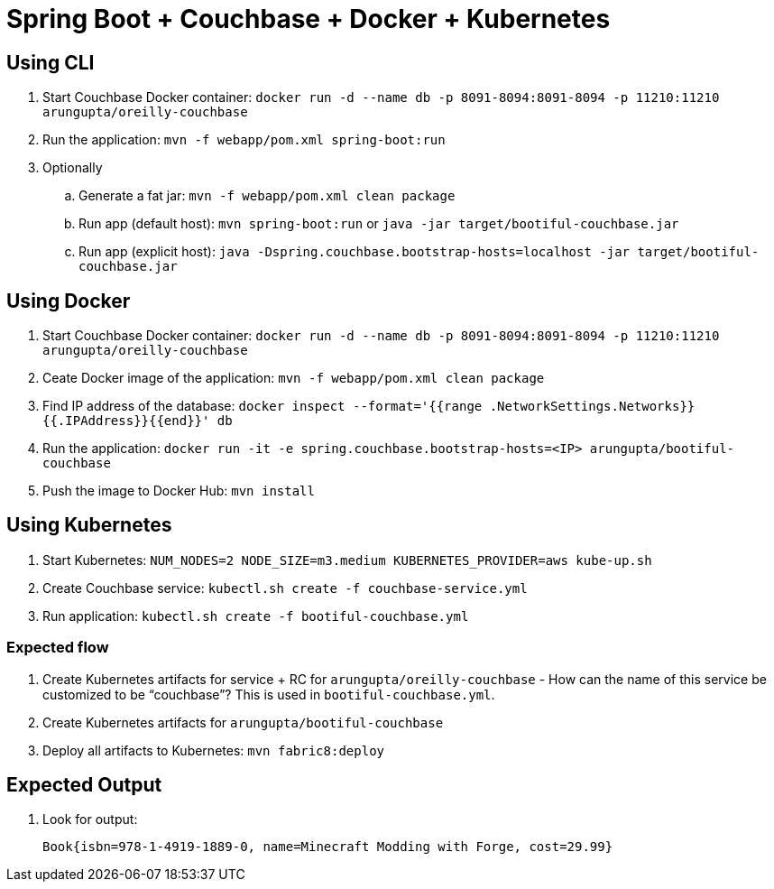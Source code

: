 = Spring Boot + Couchbase + Docker + Kubernetes

== Using CLI

. Start Couchbase Docker container: `docker run -d --name db -p 8091-8094:8091-8094 -p 11210:11210 arungupta/oreilly-couchbase`
. Run the application: `mvn -f webapp/pom.xml spring-boot:run`
. Optionally
.. Generate a fat jar: `mvn -f webapp/pom.xml clean package`
.. Run app (default host): `mvn spring-boot:run` or `java -jar target/bootiful-couchbase.jar`
.. Run app (explicit host): `java -Dspring.couchbase.bootstrap-hosts=localhost -jar target/bootiful-couchbase.jar`

== Using Docker

. Start Couchbase Docker container: `docker run -d --name db -p 8091-8094:8091-8094 -p 11210:11210 arungupta/oreilly-couchbase`
. Ceate Docker image of the application: `mvn -f webapp/pom.xml clean package`
. Find IP address of the database: `docker inspect --format='{{range .NetworkSettings.Networks}}{{.IPAddress}}{{end}}' db`
. Run the application: `docker run -it -e spring.couchbase.bootstrap-hosts=<IP> arungupta/bootiful-couchbase`
. Push the image to Docker Hub: `mvn install`

== Using Kubernetes

. Start Kubernetes: `NUM_NODES=2 NODE_SIZE=m3.medium KUBERNETES_PROVIDER=aws kube-up.sh`
. Create Couchbase service: `kubectl.sh create -f couchbase-service.yml`
. Run application: `kubectl.sh create -f bootiful-couchbase.yml`

=== Expected flow

. Create Kubernetes artifacts for service + RC for `arungupta/oreilly-couchbase` - How can the name of this service be customized to be "`couchbase`"? This is used in `bootiful-couchbase.yml`.
. Create Kubernetes artifacts for `arungupta/bootiful-couchbase`
. Deploy all artifacts to Kubernetes: `mvn fabric8:deploy`

== Expected Output

. Look for output:
+
```
Book{isbn=978-1-4919-1889-0, name=Minecraft Modding with Forge, cost=29.99}
```
